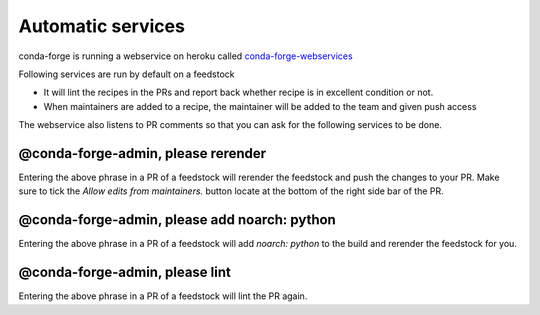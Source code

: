 Automatic services
==================

conda-forge is running a webservice on heroku called `conda-forge-webservices <https://github.com/conda-forge/conda-forge-webservices>`_

Following services are run by default on a feedstock

- It will lint the recipes in the PRs and report back whether recipe is in excellent condition or not.
- When maintainers are added to a recipe, the maintainer will be added to the team and given push access

The webservice also listens to PR comments so that you can ask for the following services to be done.

@conda-forge-admin, please rerender
-----------------------------------

Entering the above phrase in a PR of a feedstock will rerender the feedstock and push the changes to your PR.
Make sure to tick the `Allow edits from maintainers.` button locate at the bottom of the right side bar of the PR.


@conda-forge-admin, please add noarch: python
---------------------------------------------

Entering the above phrase in a PR of a feedstock will add `noarch: python` to the build and rerender the feedstock
for you.


@conda-forge-admin, please lint
-------------------------------

Entering the above phrase in a PR of a feedstock will lint the PR again.

